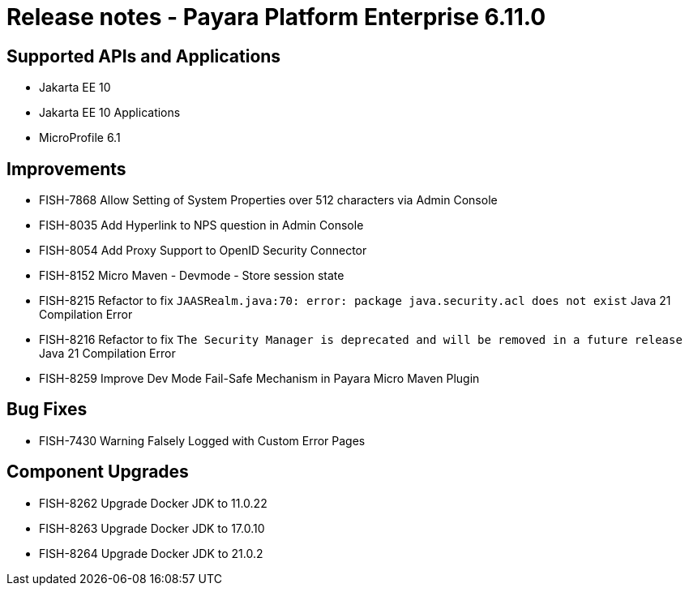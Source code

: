 = Release notes - Payara Platform Enterprise 6.11.0

== Supported APIs and Applications

* Jakarta EE 10
* Jakarta EE 10 Applications
* MicroProfile 6.1

== Improvements

* FISH-7868 Allow Setting of System Properties over 512 characters via Admin Console

* FISH-8035 Add Hyperlink to NPS question in Admin Console

* FISH-8054 Add Proxy Support to OpenID Security Connector

* FISH-8152 Micro Maven - Devmode - Store session state

* FISH-8215 Refactor to fix `JAASRealm.java:70: error: package java.security.acl does not exist` Java 21 Compilation Error

* FISH-8216 Refactor to fix `The Security Manager is deprecated and will be removed in a future release` Java 21 Compilation Error

* FISH-8259 Improve Dev Mode Fail-Safe Mechanism in Payara Micro Maven Plugin

== Bug Fixes

* FISH-7430 Warning Falsely Logged with Custom Error Pages

== Component Upgrades

* FISH-8262 Upgrade Docker JDK to 11.0.22

* FISH-8263 Upgrade Docker JDK to 17.0.10

* FISH-8264 Upgrade Docker JDK to 21.0.2
